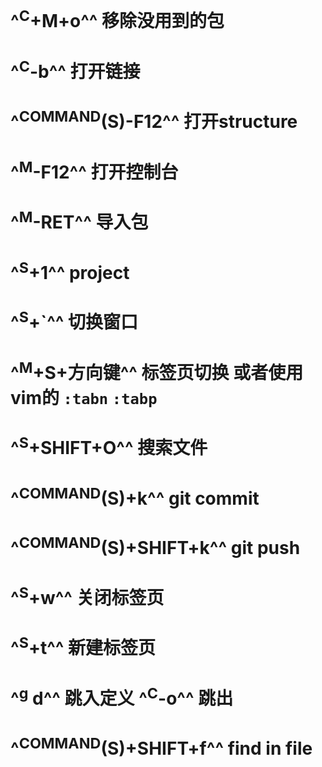 * ^^C+M+o^^ 移除没用到的包
* ^^C-b^^ 打开链接
* ^^COMMAND(S)-F12^^ 打开structure
* ^^M-F12^^ 打开控制台
* ^^M-RET^^ 导入包
* ^^S+1^^ project
* ^^S+`^^ 切换窗口
* ^^M+S+方向键^^ 标签页切换  或者使用vim的 ~:tabn~ ~:tabp~
* ^^S+SHIFT+O^^ 搜索文件
* ^^COMMAND(S)+k^^ git commit
* ^^COMMAND(S)+SHIFT+k^^ git push
* ^^S+w^^ 关闭标签页
* ^^S+t^^ 新建标签页
* ^^g d^^ 跳入定义 ^^C-o^^ 跳出
* ^^COMMAND(S)+SHIFT+f^^ find in file